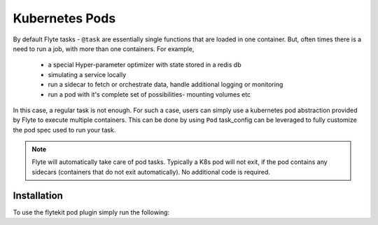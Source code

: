 Kubernetes Pods
================
By default Flyte tasks - ``@task`` are essentially single functions that are loaded in one container. But, often times there is a need to run a job, with more than one containers. For example,

  - a special Hyper-parameter optimizer with state stored in a redis db
  - simulating a service locally
  - run a sidecar to fetch or orchestrate data, handle additional logging or monitoring
  - run a pod with it's complete set of possibilities- mounting volumes etc

In this case, a regular task is not enough. For such a case, users can simply use a kubernetes pod abstraction provided by Flyte to execute multiple containers.
This can be done by using ``Pod`` task_config can be leveraged to fully customize the pod spec used to run your task.

.. note::

    Flyte will automatically take care of pod tasks. Typically a K8s pod will not exit, if the pod contains any sidecars (containers that do not exit automatically). No additional code is required.

Installation
------------

To use the flytekit pod plugin simply run the following:

.. prompt:: bash

   pip install flytekitplugins-pod